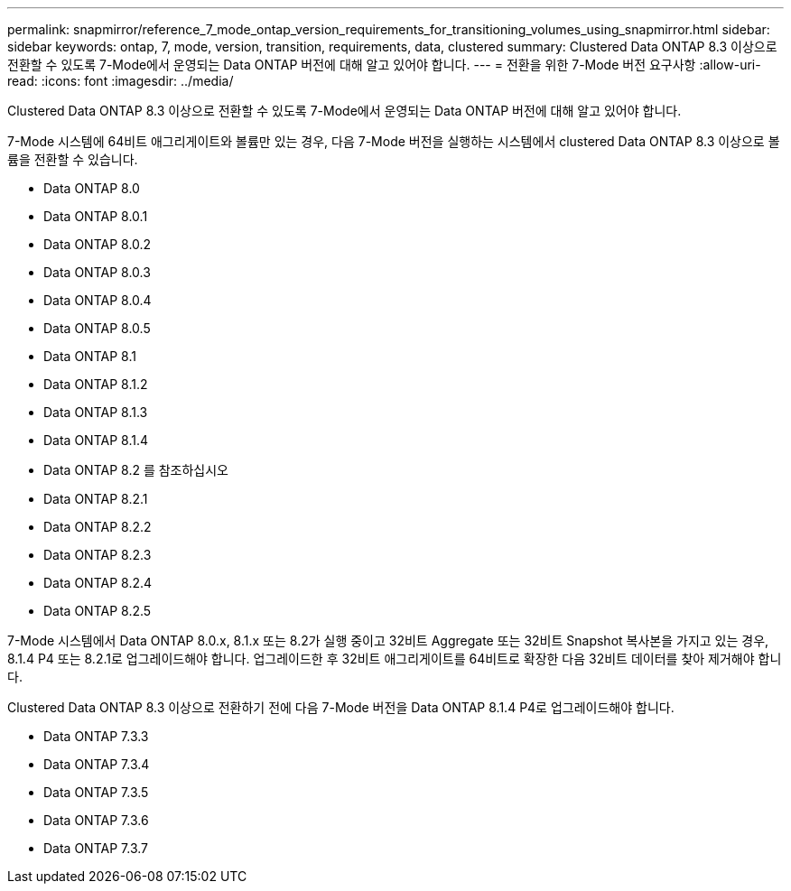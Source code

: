 ---
permalink: snapmirror/reference_7_mode_ontap_version_requirements_for_transitioning_volumes_using_snapmirror.html 
sidebar: sidebar 
keywords: ontap, 7, mode, version, transition, requirements, data, clustered 
summary: Clustered Data ONTAP 8.3 이상으로 전환할 수 있도록 7-Mode에서 운영되는 Data ONTAP 버전에 대해 알고 있어야 합니다. 
---
= 전환을 위한 7-Mode 버전 요구사항
:allow-uri-read: 
:icons: font
:imagesdir: ../media/


[role="lead"]
Clustered Data ONTAP 8.3 이상으로 전환할 수 있도록 7-Mode에서 운영되는 Data ONTAP 버전에 대해 알고 있어야 합니다.

7-Mode 시스템에 64비트 애그리게이트와 볼륨만 있는 경우, 다음 7-Mode 버전을 실행하는 시스템에서 clustered Data ONTAP 8.3 이상으로 볼륨을 전환할 수 있습니다.

* Data ONTAP 8.0
* Data ONTAP 8.0.1
* Data ONTAP 8.0.2
* Data ONTAP 8.0.3
* Data ONTAP 8.0.4
* Data ONTAP 8.0.5
* Data ONTAP 8.1
* Data ONTAP 8.1.2
* Data ONTAP 8.1.3
* Data ONTAP 8.1.4
* Data ONTAP 8.2 를 참조하십시오
* Data ONTAP 8.2.1
* Data ONTAP 8.2.2
* Data ONTAP 8.2.3
* Data ONTAP 8.2.4
* Data ONTAP 8.2.5


7-Mode 시스템에서 Data ONTAP 8.0.x, 8.1.x 또는 8.2가 실행 중이고 32비트 Aggregate 또는 32비트 Snapshot 복사본을 가지고 있는 경우, 8.1.4 P4 또는 8.2.1로 업그레이드해야 합니다. 업그레이드한 후 32비트 애그리게이트를 64비트로 확장한 다음 32비트 데이터를 찾아 제거해야 합니다.

Clustered Data ONTAP 8.3 이상으로 전환하기 전에 다음 7-Mode 버전을 Data ONTAP 8.1.4 P4로 업그레이드해야 합니다.

* Data ONTAP 7.3.3
* Data ONTAP 7.3.4
* Data ONTAP 7.3.5
* Data ONTAP 7.3.6
* Data ONTAP 7.3.7

